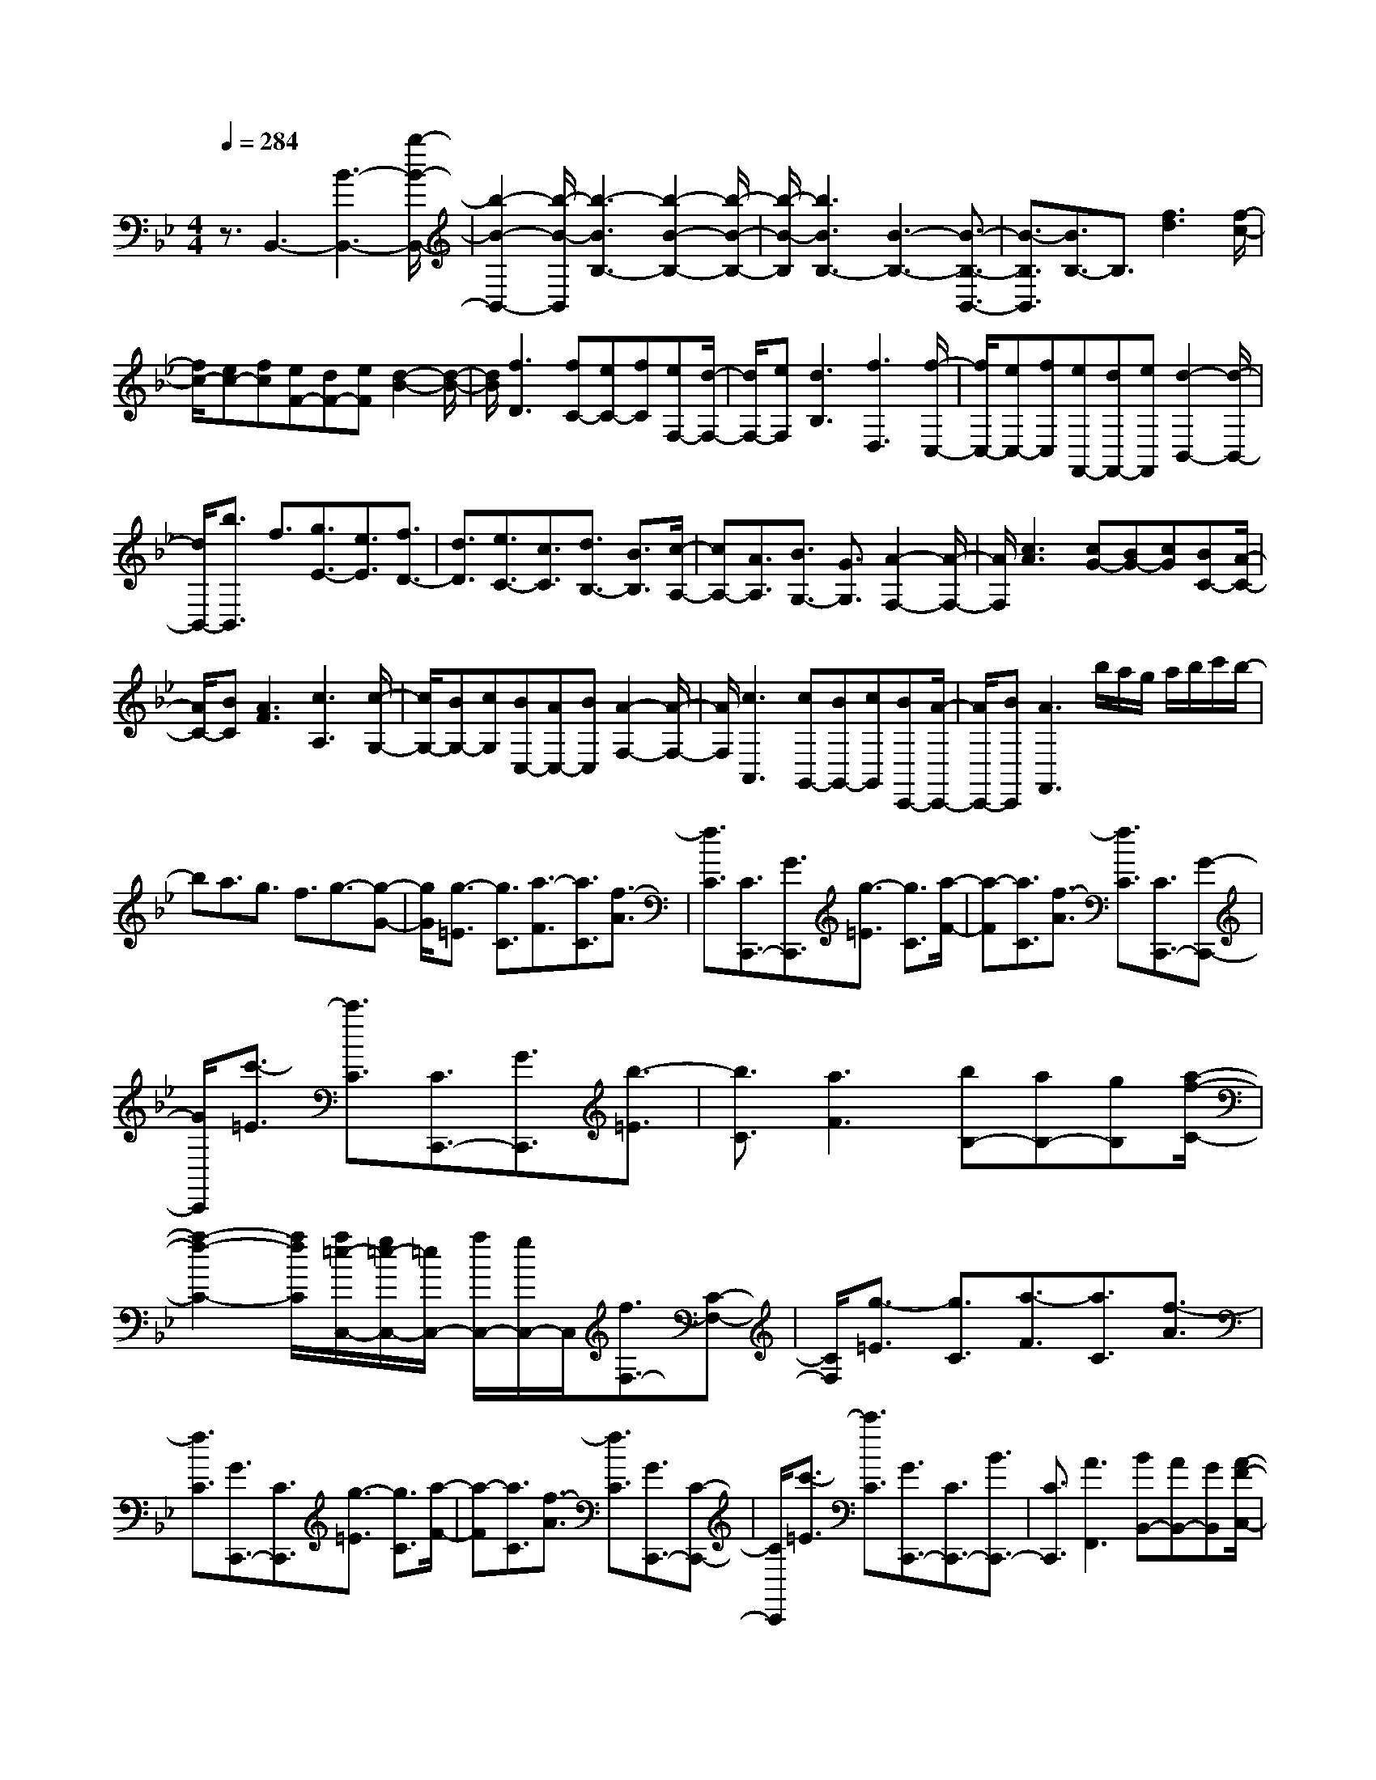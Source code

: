 % input file /home/ubuntu/MusicGeneratorQuin/training_data/scarlatti/K528.MID
X: 1
T: 
M: 4/4
L: 1/8
Q:1/4=284
K:Bb % 2 flats
%(C) John Sankey 1998
%%MIDI program 6
%%MIDI program 6
%%MIDI program 6
%%MIDI program 6
%%MIDI program 6
%%MIDI program 6
%%MIDI program 6
%%MIDI program 6
%%MIDI program 6
%%MIDI program 6
%%MIDI program 6
%%MIDI program 6
z3/2B,,3-[B3-B,,3-][b/2-B/2-B,,/2-]|[b2-B2-B,,2-] [b/2-B/2-B,,/2][b3-B3B,3-][b2-B2-B,2-][b/2-B/2-B,/2-]|[b/2-B/2-B,/2][b3B3B,3-][B3-B,3-][B3/2-B,3/2-B,,3/2-]|[B3/2-B,3/2B,,3/2][B3/2B,3/2-]B,3/2[f3d3][f/2-c/2-]|
[f/2c/2-][ec-][fc][eF-][dF-][eF][d2-B2-][d/2-B/2-]|[d/2B/2][f3D3][fC-][eC-][fC][eF,-][d/2-F,/2-]|[d/2F,/2-][eF,][d3B,3][f3D,3][f/2-C,/2-]|[f/2C,/2-][eC,-][fC,][eF,,-][dF,,-][eF,,][d2-B,,2-][d/2-B,,/2-]|
[d/2B,,/2-][b3/2B,,3/2] f3/2[g3/2E3/2-][e3/2E3/2][f3/2D3/2-]|[d3/2D3/2][e3/2C3/2-][c3/2C3/2][d3/2B,3/2-] [B3/2B,3/2][c/2-A,/2-]|[cA,-][A3/2A,3/2][B3/2G,3/2-] [G3/2G,3/2][A2-F,2-][A/2-F,/2-]|[A/2F,/2][c3A3][cG-][BG-][cG][BC-][A/2-C/2-]|
[A/2C/2-][BC][A3F3][c3A,3][c/2-G,/2-]|[c/2G,/2-][BG,-][cG,][BC,-][AC,-][BC,][A2-F,2-][A/2-F,/2-]|[A/2F,/2][c3A,,3][cG,,-][BG,,-][cG,,][BC,,-][A/2-C,,/2-]|[A/2C,,/2-][BC,,][A3F,,3]b/2a/2g/2 a/2b/2c'/2b/2-|
ba3/2g3/2 f3/2g3/2-[g-G-]|[g/2G/2][g3/2-=E3/2] [g3/2C3/2][a3/2-F3/2][a3/2C3/2][f3/2-A3/2]|[f3/2C3/2][C3/2C,,3/2-][G3/2C,,3/2][g3/2-=E3/2] [g3/2C3/2][a/2-F/2-]|[a-F][a3/2C3/2][f3/2-A3/2] [f3/2C3/2][C3/2C,,3/2-][G-C,,-]|
[G/2C,,/2][c'3/2-=E3/2] [c'3/2C3/2][C3/2C,,3/2-][G3/2C,,3/2][b3/2-=E3/2]|[b3/2C3/2][a3F3][bB,-][aB,-][gB,][a/2-f/2-C/2-]|[a2-f2-C2-] [a/2f/2C/2][a/2=e/2-C,/2-][g/2=e/2-C,/2-][=e/2C,/2-] [a/2C,/2-][g/2C,/2-]C,/2[f3/2F,3/2-][C-F,-]|[C/2F,/2][g3/2-=E3/2] [g3/2C3/2][a3/2-F3/2][a3/2C3/2][f3/2-A3/2]|
[f3/2C3/2][G3/2C,,3/2-][C3/2C,,3/2][g3/2-=E3/2] [g3/2C3/2][a/2-F/2-]|[a-F][a3/2C3/2][f3/2-A3/2] [f3/2C3/2][G3/2C,,3/2-][C-C,,-]|[C/2C,,/2][c'3/2-=E3/2] [c'3/2C3/2][G3/2C,,3/2-][C3/2C,,3/2-][B3/2C,,3/2-]|[C3/2C,,3/2][A3F,,3][BB,,-][AB,,-][GB,,][A/2-F/2-C,/2-]|
[A2-F2-C,2-] [A/2F/2C,/2][A/2=E/2-C,,/2-][G/2=E/2-C,,/2-][=E/2C,,/2-] [A/2C,,/2-][G/2C,,/2-]C,,/2F3/2-[F-F,,-]|[F/2F,,/2][c3/2-F,3/2] [c3/2-F3/2][c3C,,3-][BC,,-][A/2-C,,/2-]|[A/2C,,/2-][GC,,]A3/2-[A3/2F,,3/2][c3/2-F,3/2] [c3/2-F3/2][c/2-C,,/2-]|[c2-C,,2-] [c/2C,,/2-][BC,,-][AC,,-][GC,,][AF,,-][BF,,-][c/2-F,,/2-]|
[c/2F,,/2][dB,,-][BB,,-][GB,,][A3F3C,3][A/2=E/2-C,,/2-][G/2=E/2-C,,/2-][=E/2C,,/2-]|[A/2C,,/2-][G/2C,,/2-]C,,/2F3/2-[F3/2F,,3/2][c3/2-F,3/2] [c3/2-F3/2][c/2-C,,/2-]|[c2-C,,2-] [c/2C,,/2-][BC,,-][AC,,-][GC,,]A3/2-[A-F,,-]|[A/2F,,/2][c3/2-F,3/2] [c3/2-F3/2][c3C,,3-][BC,,-][A/2-C,,/2-]|
[A/2C,,/2-][GC,,][AF,,-][BF,,-][cF,,][dB,,-][BB,,-][GB,,][A/2-F/2-C,/2-]|[A2-F2-C,2-] [A/2F/2C,/2][A/2=E/2-C,,/2-][G/2=E/2-C,,/2-][=E/2C,,/2-] [A/2C,,/2-][G/2C,,/2-]C,,/2[F2-F,,2-][F/2-F,,/2-]|[F/2F,,/2-][c'3/2-F,,3/2-] [c'/2c/2-F,,/2-][cF,,-][a3/2-F,,3/2][a/2A/2-]A[f3/2-A,,3/2-]|[f/2F/2-A,,/2-][FA,,][d3/2-B,,3/2-][d/2D/2-B,,/2-][DB,,][BD,-][AD,-][GD,][A/2-F/2-C,/2-]|
[A2-F2-C,2-] [A/2F/2C,/2][A/2=E/2-C,,/2-][G/2=E/2-C,,/2-][=E/2C,,/2-] [A/2C,,/2-][G/2C,,/2-]C,,/2[F2-F,,2-][F/2-F,,/2-]|[F/2F,,/2-][c'3/2F,,3/2-] [c3/2F,,3/2]a3/2A3/2[f3/2A,,3/2-]|[F3/2A,,3/2][d3/2B,,3/2-][D3/2B,,3/2][BD,-][AD,-][GD,][A/2-F/2-C,/2-]|[A2-F2-C,2-] [A/2F/2C,/2][A/2=E/2-C,,/2-][G/2=E/2-C,,/2-][=E/2C,,/2-] [A/2C,,/2-][G/2C,,/2-]C,,/2[G/2F,,/2-] [F/2F,,/2-]F,,/2-[G/2F,,/2-][F/2-F,,/2-]|
[F8-F,,8-]|[F/2F,,/2-]F,,F,,3-[c'3/2F,,3/2-] [c3/2F,,3/2]a/2-|aA3/2f3/2 F3/2=B2-=B/2-|=B/2-[=B3/2-F3/2] [=B3/2-F,3/2][=B3/2D3/2]D,3/2[f3/2-=B3/2-G,3/2]|
[f3/2=B3/2G,,3/2][=e3c3C,3-][b3/2C,3/2-] [_B3/2C,3/2]g/2-|gG3/2=e3/2 =E3/2_d2-_d/2-|_d/2-[_d3/2-G3/2] [_d3/2-G,3/2][_d3/2=E3/2]=E,3/2[g3/2-_d3/2-A,3/2]|[g3/2_d3/2A,,3/2][_g3=d3D,3-][d'3/2D,3/2-] [d3/2D,3/2-][b/2-D,/2-]|
[bD,-][B/2-D,/2]B[=g3/2_E,3/2-] [G3/2E,3/2][A2-D,2-][A/2-D,/2-]|[A/2D,/2-][d'3/2D,3/2-] [d3/2D,3/2-][b3/2D,3/2-][B/2-D,/2]B[g3/2E,3/2-]|[G3/2E,3/2][A3D,3][d3/2-D3/2] [d3/2-D,3/2][d/2-B,/2-]|[d-B,][d3/2B,,3/2][b3/2-G,3/2] [b3/2G,,3/2][a2-D,,2-][a/2-D,,/2-]|
[a/2D,,/2][d3/2-D3/2] [d3/2-D,3/2][d3/2-B,3/2][d3/2B,,3/2][b3/2-G,3/2]|[b3/2G,,3/2][a3D,,3-][d'3/2D,,3/2-] [d3/2D,,3/2]b/2-|bB3/2[g3/2-G3/2] [g3/2-G,3/2][g3/2-_E3/2][g-E,-]|[g/2E,/2][c'3/2C3/2-C,3/2-] [c3/2C3/2-C,3/2-][a3/2C3/2-C,3/2-][A3/2C3/2C,3/2][f3/2-F3/2]|
[f3/2-F,3/2][f3/2-D3/2][f3/2D,3/2][b3/2B,3/2-B,,3/2-] [f3/2B,3/2B,,3/2][g/2-E/2-]|[gE-][_e3/2E3/2][f3/2D3/2-] [d3/2D3/2][e3/2C3/2-][c-C-]|[c/2C/2][d3/2B,3/2-] [B3/2B,3/2][c3/2A,3/2-][A3/2A,3/2][B3/2G,3/2-]|[G3/2G,3/2][A3F,3]z/2e'/2d'/2 c'/2d'/2e'/2f'/2|
e'3/2d'3/2c'3/2b3/2 c'3/2-[c'/2-c/2-]|[c'c][c'3/2-A3/2][c'3/2F3/2] [d'3/2-B3/2][d'3/2F3/2][b-d-]|[b/2-d/2][b3/2F3/2] [F3/2F,,3/2-][c3/2F,,3/2][c'3/2-A3/2][c'3/2F3/2]|[d'3/2-B3/2][d'3/2F3/2][b3/2-d3/2][b3/2F3/2] [F3/2F,,3/2-][c/2-F,,/2-]|
[cF,,][f'3/2-A3/2][f'3/2F3/2] [F3/2F,,3/2-][c3/2F,,3/2][e'-A-]|[e'/2-A/2][e'3/2F3/2] [d'3B3][e'E-] [d'E-][c'E]|[d'3b3F3][d'/2a/2-F,/2-][c'/2a/2-F,/2-] [a/2F,/2-][d'/2F,/2-][c'/2F,/2-]F,/2 [b3/2B,3/2-][F/2-B,/2-]|[FB,][c'3/2-A3/2][c'3/2F3/2] [d'3/2-B3/2][d'3/2F3/2][b-d-]|
[b/2-d/2][b3/2F3/2] [c3/2F,,3/2-][F3/2F,,3/2][c'3/2-A3/2][c'3/2F3/2]|[d'3/2-B3/2][d'3/2F3/2][b3/2-d3/2][b3/2F3/2] [c3/2F,,3/2-][F/2-F,,/2-]|[FF,,][f'3/2-A3/2][f'3/2F3/2] [c3/2F,,3/2-][F3/2F,,3/2-][e-F,,-]|[e/2F,,/2-][F3/2F,,3/2] [d3B,,3][ecE,-] [dBE,-][cAE,]|
[d3B3F,3][d/2A/2-F,,/2-][c/2A/2-F,,/2-] [A/2F,,/2-][d/2F,,/2-][c/2F,,/2-]F,,/2 B3/2-[B/2-B,,/2-]|[BB,,][f3/2-B,3/2][f3/2-B3/2] [f3F,,3-][eF,,-]|[dF,,-][cF,,] d3/2-[d3/2B,,3/2][f3/2-B,3/2][f3/2-B3/2]|[f3F,,3-][eF,,-] [dF,,-][cF,,] [dB,,-][eB,,-]|
[fB,,][gE,-] [eE,-][cE,] [d3B3F,3][d/2A/2-F,,/2-][c/2A/2-F,,/2-]|[A/2F,,/2-][d/2F,,/2-][c/2F,,/2-]F,,/2 B3/2-[B3/2B,,3/2][f3/2-B,3/2][f3/2-B3/2]|[f3F,,3-][eF,,-] [dF,,-][cF,,] d3/2-[d/2-B,,/2-]|[dB,,][f3/2-B,3/2][f3/2-B3/2] [f3F,,3-][eF,,-]|
[dF,,-][cF,,] [dB,,-][eB,,-] [fB,,][gE,-] [eE,-][cE,]|[d3B3F,3][d/2A/2-F,,/2-][c/2A/2-F,,/2-] [A/2F,,/2-][d/2F,,/2-][c/2F,,/2-]F,,/2 [B2-B,,2-]|[BB,,-][f'3/2-B,,3/2-][f'/2f/2-B,,/2-][fB,,-] [d'3/2-B,,3/2][d'/2d/2-] d[b-D,-]|[b/2-D,/2-][b/2B/2-D,/2-][BD,] [g3/2-E,3/2-][g/2G/2-E,/2-] [GE,][eG,-] [dG,-][cG,]|
[d3B3F,3][d/2A/2-F,,/2-][c/2A/2-F,,/2-] [A/2F,,/2-][d/2F,,/2-][c/2F,,/2-]F,,/2 [B2-B,,2-]|[BB,,-][f'3/2B,,3/2-][f3/2B,,3/2-] [d'3/2B,,3/2-][d/2-B,,/2] d[b-D,-]|[b/2D,/2-][B3/2D,3/2] [g3/2E,3/2-][G3/2E,3/2][eG,-] [dG,-][cG,]|[d3B3F,3][d/2A/2-F,,/2-][c/2A/2-F,,/2-] [A/2F,,/2-][d/2F,,/2-][cF,,] z/2[c/2B,,,/2-][B/2B,,,/2-]B,,,/2-|
[c/2B,,,/2-][B6-B,,,6-][B3/2-B,,,3/2-]|[B8-B,,,8-]|[B6-B,,,6-] [B/2B,,,/2-]
